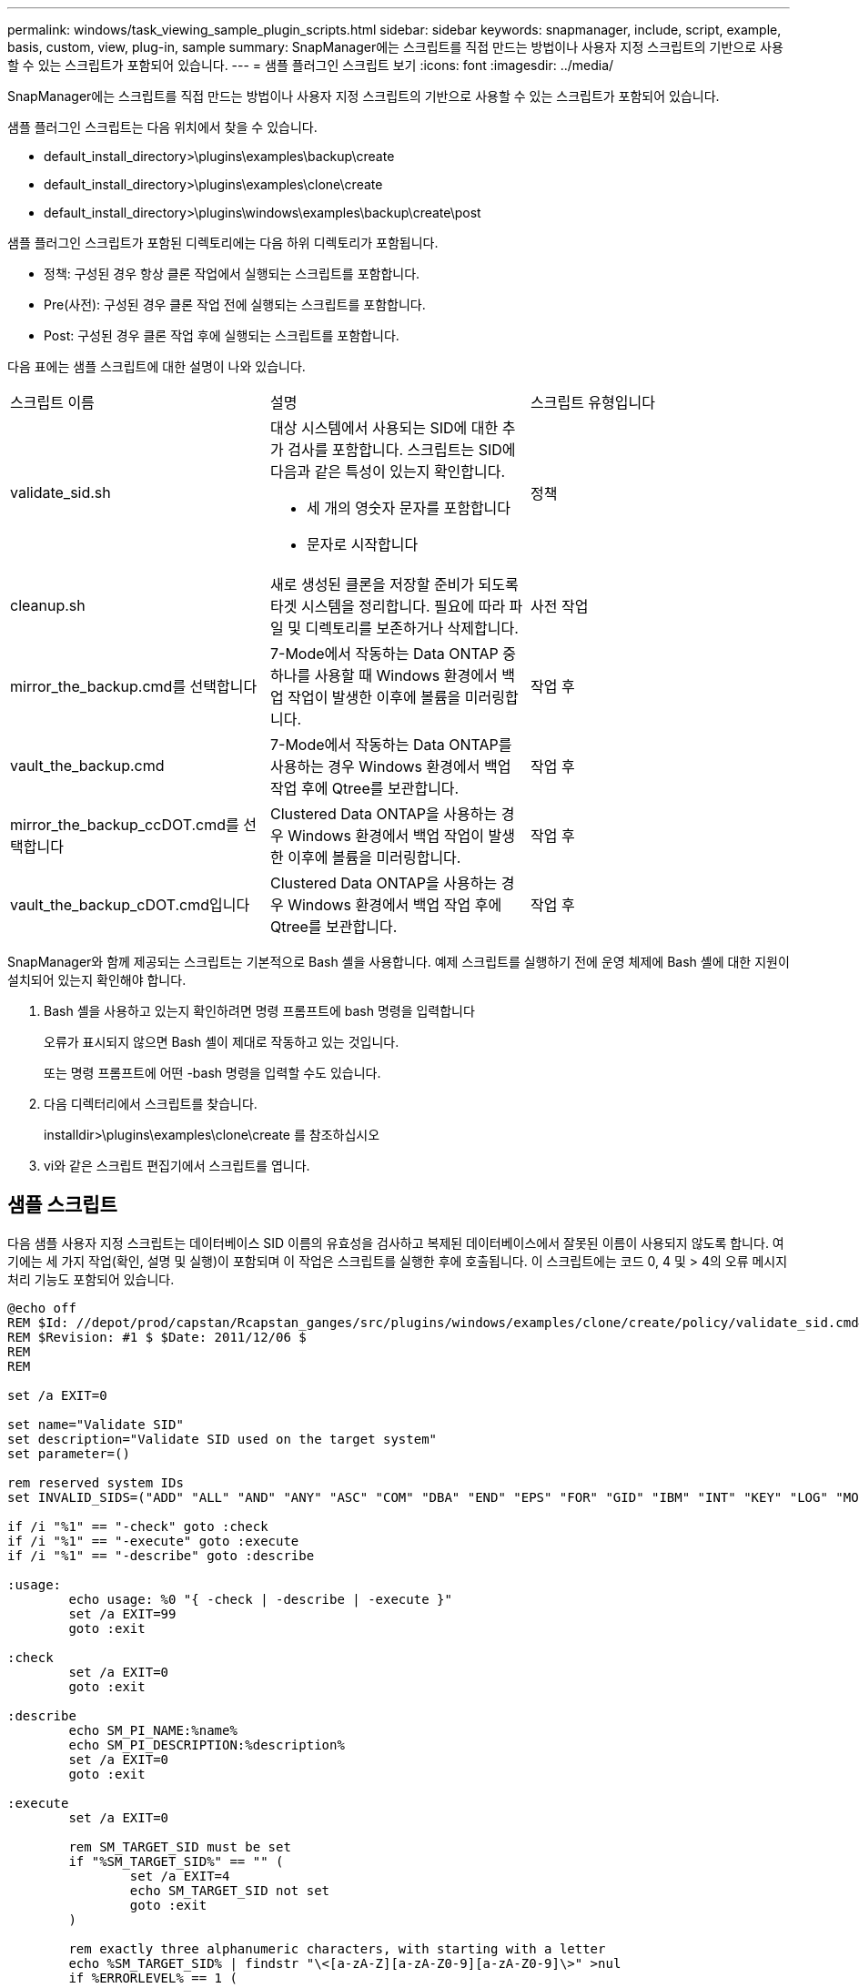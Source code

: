 ---
permalink: windows/task_viewing_sample_plugin_scripts.html 
sidebar: sidebar 
keywords: snapmanager, include, script, example, basis, custom, view, plug-in, sample 
summary: SnapManager에는 스크립트를 직접 만드는 방법이나 사용자 지정 스크립트의 기반으로 사용할 수 있는 스크립트가 포함되어 있습니다. 
---
= 샘플 플러그인 스크립트 보기
:icons: font
:imagesdir: ../media/


[role="lead"]
SnapManager에는 스크립트를 직접 만드는 방법이나 사용자 지정 스크립트의 기반으로 사용할 수 있는 스크립트가 포함되어 있습니다.

샘플 플러그인 스크립트는 다음 위치에서 찾을 수 있습니다.

* default_install_directory>\plugins\examples\backup\create
* default_install_directory>\plugins\examples\clone\create
* default_install_directory>\plugins\windows\examples\backup\create\post


샘플 플러그인 스크립트가 포함된 디렉토리에는 다음 하위 디렉토리가 포함됩니다.

* 정책: 구성된 경우 항상 클론 작업에서 실행되는 스크립트를 포함합니다.
* Pre(사전): 구성된 경우 클론 작업 전에 실행되는 스크립트를 포함합니다.
* Post: 구성된 경우 클론 작업 후에 실행되는 스크립트를 포함합니다.


다음 표에는 샘플 스크립트에 대한 설명이 나와 있습니다.

|===


| 스크립트 이름 | 설명 | 스크립트 유형입니다 


 a| 
validate_sid.sh
 a| 
대상 시스템에서 사용되는 SID에 대한 추가 검사를 포함합니다. 스크립트는 SID에 다음과 같은 특성이 있는지 확인합니다.

* 세 개의 영숫자 문자를 포함합니다
* 문자로 시작합니다

 a| 
정책



 a| 
cleanup.sh
 a| 
새로 생성된 클론을 저장할 준비가 되도록 타겟 시스템을 정리합니다. 필요에 따라 파일 및 디렉토리를 보존하거나 삭제합니다.
 a| 
사전 작업



 a| 
mirror_the_backup.cmd를 선택합니다
 a| 
7-Mode에서 작동하는 Data ONTAP 중 하나를 사용할 때 Windows 환경에서 백업 작업이 발생한 이후에 볼륨을 미러링합니다.
 a| 
작업 후



 a| 
vault_the_backup.cmd
 a| 
7-Mode에서 작동하는 Data ONTAP를 사용하는 경우 Windows 환경에서 백업 작업 후에 Qtree를 보관합니다.
 a| 
작업 후



 a| 
mirror_the_backup_ccDOT.cmd를 선택합니다
 a| 
Clustered Data ONTAP을 사용하는 경우 Windows 환경에서 백업 작업이 발생한 이후에 볼륨을 미러링합니다.
 a| 
작업 후



 a| 
vault_the_backup_cDOT.cmd입니다
 a| 
Clustered Data ONTAP을 사용하는 경우 Windows 환경에서 백업 작업 후에 Qtree를 보관합니다.
 a| 
작업 후

|===
SnapManager와 함께 제공되는 스크립트는 기본적으로 Bash 셸을 사용합니다. 예제 스크립트를 실행하기 전에 운영 체제에 Bash 셸에 대한 지원이 설치되어 있는지 확인해야 합니다.

. Bash 셸을 사용하고 있는지 확인하려면 명령 프롬프트에 bash 명령을 입력합니다
+
오류가 표시되지 않으면 Bash 셸이 제대로 작동하고 있는 것입니다.

+
또는 명령 프롬프트에 어떤 -bash 명령을 입력할 수도 있습니다.

. 다음 디렉터리에서 스크립트를 찾습니다.
+
installdir>\plugins\examples\clone\create 를 참조하십시오

. vi와 같은 스크립트 편집기에서 스크립트를 엽니다.




== 샘플 스크립트

다음 샘플 사용자 지정 스크립트는 데이터베이스 SID 이름의 유효성을 검사하고 복제된 데이터베이스에서 잘못된 이름이 사용되지 않도록 합니다. 여기에는 세 가지 작업(확인, 설명 및 실행)이 포함되며 이 작업은 스크립트를 실행한 후에 호출됩니다. 이 스크립트에는 코드 0, 4 및 > 4의 오류 메시지 처리 기능도 포함되어 있습니다.

[listing]
----
@echo off
REM $Id: //depot/prod/capstan/Rcapstan_ganges/src/plugins/windows/examples/clone/create/policy/validate_sid.cmd#1 $
REM $Revision: #1 $ $Date: 2011/12/06 $
REM
REM

set /a EXIT=0

set name="Validate SID"
set description="Validate SID used on the target system"
set parameter=()

rem reserved system IDs
set INVALID_SIDS=("ADD" "ALL" "AND" "ANY" "ASC" "COM" "DBA" "END" "EPS" "FOR" "GID" "IBM" "INT" "KEY" "LOG" "MON" "NIX" "NOT" "OFF" "OMS" "RAW" "ROW" "SAP" "SET" "SGA" "SHG" "SID" "SQL" "SYS" "TMP" "UID" "USR" "VAR")

if /i "%1" == "-check" goto :check
if /i "%1" == "-execute" goto :execute
if /i "%1" == "-describe" goto :describe

:usage:
	echo usage: %0 "{ -check | -describe | -execute }"
	set /a EXIT=99
	goto :exit

:check
	set /a EXIT=0
	goto :exit

:describe
	echo SM_PI_NAME:%name%
	echo SM_PI_DESCRIPTION:%description%
	set /a EXIT=0
	goto :exit

:execute
	set /a EXIT=0

	rem SM_TARGET_SID must be set
	if "%SM_TARGET_SID%" == "" (
		set /a EXIT=4
		echo SM_TARGET_SID not set
		goto :exit
	)

	rem exactly three alphanumeric characters, with starting with a letter
	echo %SM_TARGET_SID% | findstr "\<[a-zA-Z][a-zA-Z0-9][a-zA-Z0-9]\>" >nul
	if %ERRORLEVEL% == 1 (
		set /a EXIT=4
		echo SID is defined as a 3 digit value starting with a letter. [%SM_TARGET_SID%] is not valid.
		goto :exit
	)

	rem not a SAP reserved SID
	echo %INVALID_SIDS% | findstr /i \"%SM_TARGET_SID%\" >nul
	if %ERRORLEVEL% == 0 (
		set /a EXIT=4
		echo SID [%SM_TARGET_SID%] is reserved by SAP
		goto :exit
	)

	goto :exit



:exit
	echo Command complete.
	exit /b %EXIT%
----